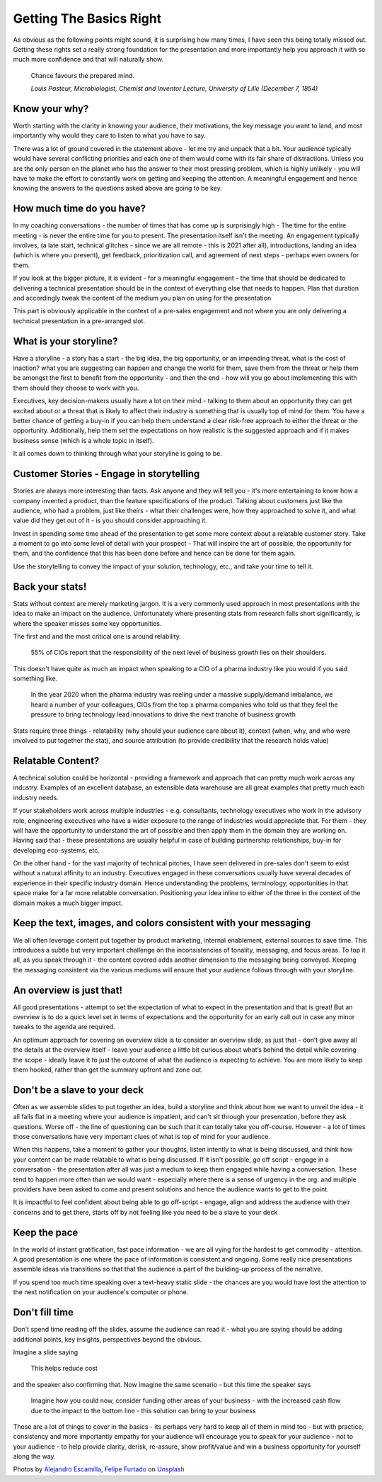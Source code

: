 Getting The Basics Right
=========================

.. image:: /_static/felipe-furtado-2zDXqgTzEFE-unsplash.jpg
   :alt: Getting the basics right

As obvious as the following points might sound, it is surprising how many times, I have seen this being totally missed out. Getting these rights set a really strong foundation for the presentation and more importantly help you approach it with so much more confidence and that will naturally show.

  Chance favours the prepared mind.
  
  *Louis Pasteur, Microbiologist, Chemist and Inventor Lecture, University of Lille (December 7, 1854)*
  
Know your why?
***************
Worth starting with the clarity in knowing your audience, their motivations, the key message you want to land, and most importantly why would they care to listen to what you have to say.

There was a lot of ground covered in the statement above - let me try and unpack that a bit. Your audience typically would have several conflicting priorities and each one of them would come with its fair share of distractions. Unless you are the only person on the planet who has the answer to their most pressing problem, which is highly unlikely - you will have to make the effort to constantly work on getting and keeping the attention. A meaningful engagement and hence knowing the answers to the questions asked above are going to be key.

How much time do you have?
***************************
In my coaching conversations - the number of times that has come up is surprisingly high - The time for the entire meeting - is never the entire time for you to present. The presentation itself isn't the meeting. An engagement typically involves, (a late start, technical glitches - since we are all remote - this is 2021 after all), introductions, landing an idea (which is where you present), get feedback, prioritization call, and agreement of next steps - perhaps even owners for them. 

If you look at the bigger picture, it is evident - for a meaningful engagement - the time that should be dedicated to delivering a technical presentation should be in the context of everything else that needs to happen. Plan that duration and accordingly tweak the content of the medium you plan on using for the presentation

This part is obviously applicable in the context of a pre-sales engagement and not where you are only delivering a technical presentation in a pre-arranged slot.

.. image:: /_static/alejandro-escamilla-y83Je1OC6Wc-unsplash.jpg
  :alt: Getting the basics right

What is your storyline?
***********************
Have a storyline - a story has a start - the big idea, the big opportunity, or an impending threat, what is the cost of inaction? what you are suggesting can happen and change the world for them, save them from the threat or help them be amongst the first to benefit from the opportunity - and then the end - how will you go about implementing this with them should they choose to work with you.

Executives, key decision-makers usually have a lot on their mind - talking to them about an opportunity they can get excited about or a threat that is likely to affect their industry is something that is usually top of mind for them. You have a better chance of getting a buy-in if you can help them understand a clear risk-free approach to either the threat or the opportunity. Additionally, help them set the expectations on how realistic is the suggested approach and if it makes business sense (which is a whole topic in itself). 

It all comes down to thinking through what your storyline is going to be.

Customer Stories - Engage in storytelling
*****************************************
Stories are always more interesting than facts. Ask anyone and they will tell you - it's more entertaining to know how a company invented a product, than the feature specifications of the product. Talking about customers just like the audience, who had a problem, just like theirs - what their challenges were, how they approached to solve it, and what value did they get out of it - is you should consider approaching it.

Invest in spending some time ahead of the presentation to get some more context about a relatable customer story. Take a moment to go into some level of detail with your prospect - That will inspire the art of possible, the opportunity for them, and the confidence that this has been done before and hence can be done for them again. 

Use the storytelling to convey the impact of your solution, technology, etc., and take your time to tell it.

Back your stats!
****************
Stats without context are merely marketing jargon. It is a very commonly used approach in most presentations with the idea to make an impact on the audience. Unfortunately where presenting stats from research falls short significantly, is where the speaker misses some key opportunities. 

The first and and the most critical one is around relability. 


  55% of CIOs report that the responsibility of the next level of business growth lies on their shoulders.


This doesn't have quite as much an impact when speaking to a CIO of a pharma industry like you would if you said something like.

  In the year 2020 when the pharma industry was reeling under a massive supply/demand imbalance, we heard a number of your colleagues, CIOs from the top x pharma companies who told us that they feel the pressure to bring technology lead innovations to drive the next tranche of business growth


Stats require three things - relatability (why should your audience care about it), context (when, why, and who were involved to put together the stat), and source attribution (to provide credibility that the research holds value)

Relatable Content?
*******************
A technical solution could be horizontal - providing a framework and approach that can pretty much work across any industry. Examples of an excellent database, an extensible data warehouse are all great examples that pretty much each industry needs. 

If your stakeholders work across multiple industries - e.g. consultants, technology executives who work in the advisory role, engineering executives who have a wider exposure to the range of industries would appreciate that. For them - they will have the opportunity to understand the art of possible and then apply them in the domain they are working on. Having said that - these presentations are usually helpful in case of building partnership relationships, buy-in for developing eco-systems, etc. 

On the other hand - for the vast majority of technical pitches, I have seen delivered in pre-sales don't seem to exist without a natural affinity to an industry. Executives engaged in these conversations usually have several decades of experience in their specific industry domain. Hence understanding the problems, terminology, opportunities in that space make for a far more relatable conversation. Positioning your idea inline to either of the three in the context of the domain makes a much bigger impact.

Keep the text, images, and colors consistent with your messaging
****************************************************************
We all often leverage content put together by product marketing, internal enablement, external sources to save time. This introduces a subtle but very important challenge on the inconsistencies of tonality, messaging, and focus areas. To top it all, as you speak through it - the content covered adds another dimension to the messaging being conveyed. Keeping the messaging consistent via the various mediums will ensure that your audience follows through with your storyline.

An overview is just that!
**************************
All good presentations - attempt to set the expectation of what to expect in the presentation and that is great! But an overview is to do a quick level set in terms of expectations and the opportunity for an early call out in case any minor tweaks to the agenda are required. 

An optimum approach for covering an overview slide is to consider an overview slide, as just that - don’t give away all the details at the overview itself - leave your audience a little bit curious about what’s behind the detail while covering the scope - ideally leave it to just the outcome of what the audience is expecting to achieve. You are more likely to keep them hooked, rather than get the summary upfront and zone out.

Don't be a slave to your deck
******************************
Often as we assemble slides to put together an idea, build a storyline and think about how we want to unveil the idea - it all falls flat in a meeting where your audience is impatient, and can't sit through your presentation, before they ask questions. Worse off - the line of questioning can be such that it can totally take you off-course. However - a lot of times those conversations have very important clues of what is top of mind for your audience.

When this happens, take a moment to gather your thoughts, listen intently to what is being discussed, and think how your content can be made relatable to what is being discussed. If it isn't possible, go off script - engage in a conversation - the presentation after all was just a medium to keep them engaged while having a conversation. These tend to happen more often than we would want - especially where there is a sense of urgency in the org. and  multiple providers have been asked to come and present solutions and hence the audience wants to get to the point.

It is impactful to feel confident about being able to go off-script - engage, align and address the audience with their concerns and to get there, starts off by not feeling like you need to be a slave to your deck

Keep the pace
*************
In the world of instant gratification, fast pace information - we are all vying for the hardest to get commodity - attention. A good presentation is one where the pace of information is consistent and ongoing. Some really nice presentations assemble ideas via transitions so that that the audience is part of the building-up process of the narrative.

If you spend too much time speaking over a text-heavy static slide - the chances are you would have lost the attention to the next notification on your audience's computer or phone.

Don't fill time
***************
Don't spend time reading off the slides, assume the audience can read it - what you are saying should be adding additional points, key insights, perspectives beyond the obvious. 

Imagine a slide saying 

  This helps reduce cost

and the speaker also confirming that. Now imagine the same scenario - but this time the speaker says 

  Imagine how you could now, consider funding other areas of your business - with the increased cash flow due to the impact to the bottom line - this solution can bring to your business 

These are a lot of things to cover in the basics - its perhaps very hard to keep all of them in mind too - but with practice, consistency and more importantly empathy for your audience will encourage you to speak for your audience - not to your audience - to help provide clarity, derisk, re-assure, show profit/value and win a business opportunity for yourself along the way.


Photos by `Alejandro Escamilla <https://unsplash.com/@alejandroescamilla?utm_source=unsplash&utm_medium=referral&utm_content=creditCopyText>`_, `Felipe Furtado <https://unsplash.com/@furtado?utm_source=unsplash&utm_medium=referral&utm_content=creditCopyText>`_ on `Unsplash <https://unsplash.com/collections/3502336/consulting?utm_source=unsplash&utm_medium=referral&utm_content=creditCopyText>`_